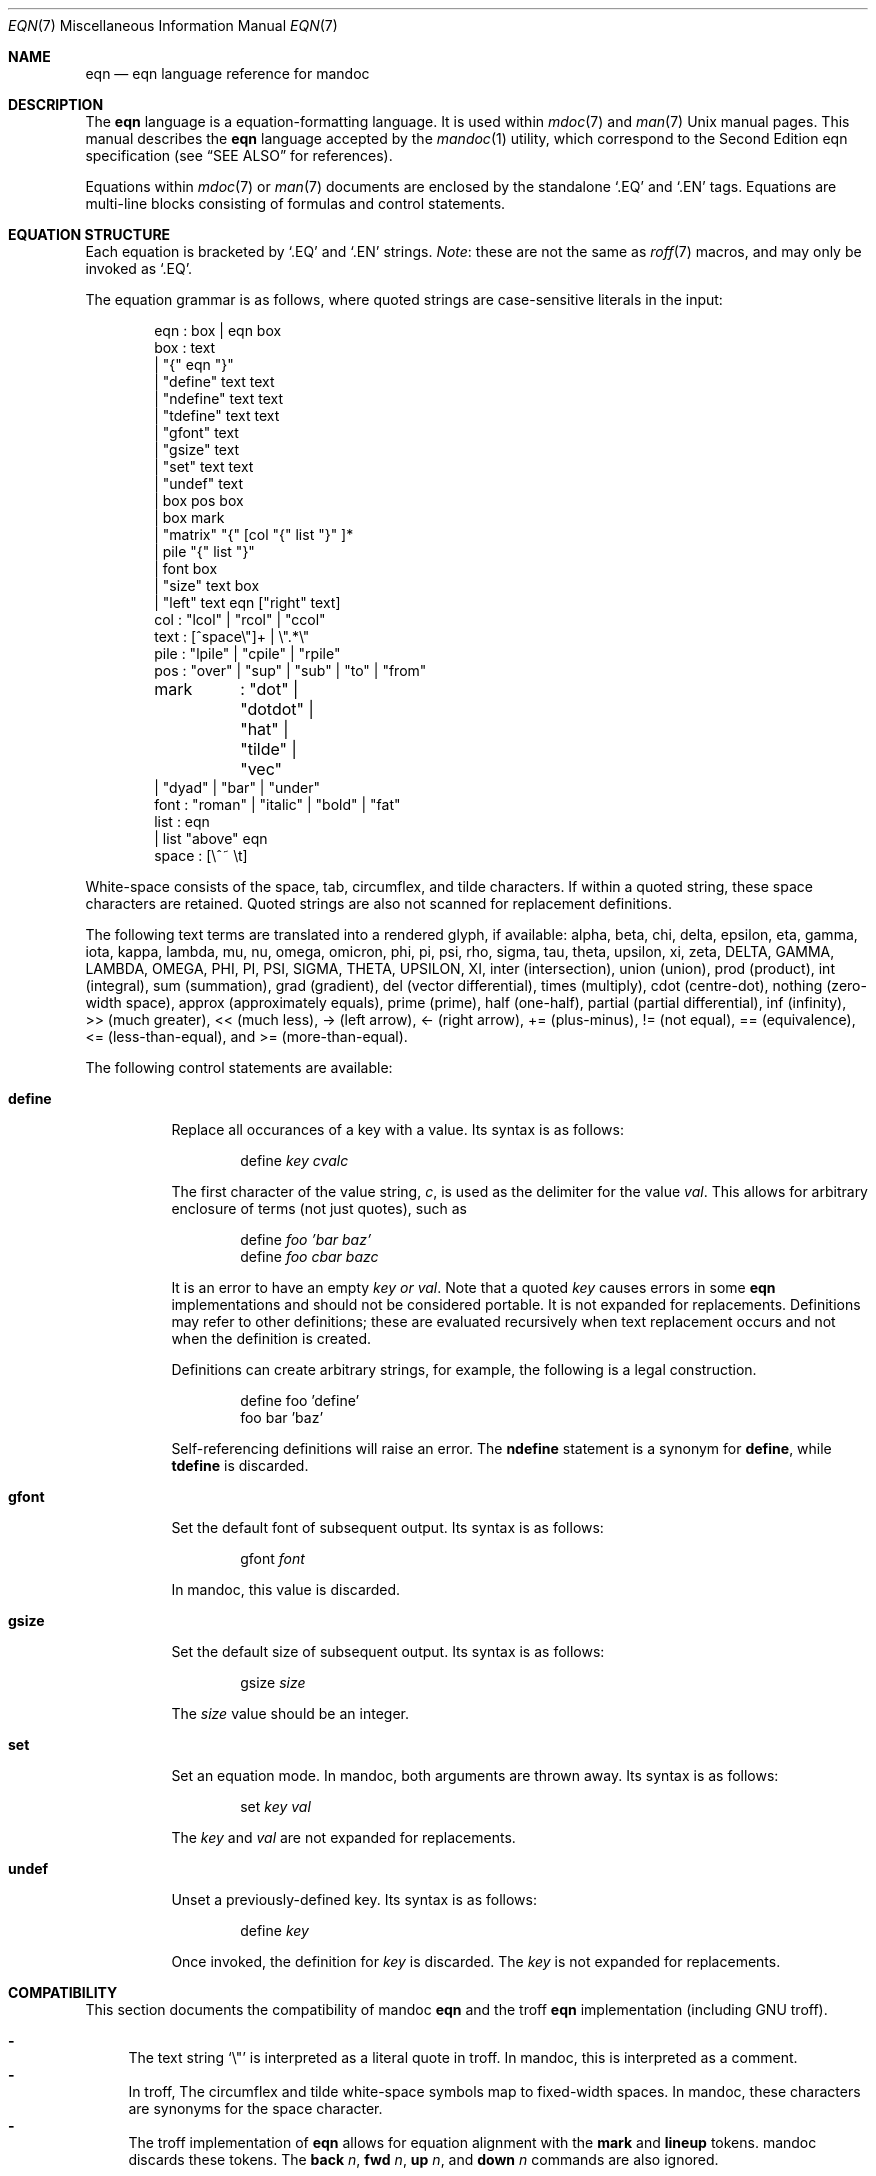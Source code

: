 .\"	$Id$
.\"
.\" Copyright (c) 2011 Kristaps Dzonsons <kristaps@bsd.lv>
.\"
.\" Permission to use, copy, modify, and distribute this software for any
.\" purpose with or without fee is hereby granted, provided that the above
.\" copyright notice and this permission notice appear in all copies.
.\"
.\" THE SOFTWARE IS PROVIDED "AS IS" AND THE AUTHOR DISCLAIMS ALL WARRANTIES
.\" WITH REGARD TO THIS SOFTWARE INCLUDING ALL IMPLIED WARRANTIES OF
.\" MERCHANTABILITY AND FITNESS. IN NO EVENT SHALL THE AUTHOR BE LIABLE FOR
.\" ANY SPECIAL, DIRECT, INDIRECT, OR CONSEQUENTIAL DAMAGES OR ANY DAMAGES
.\" WHATSOEVER RESULTING FROM LOSS OF USE, DATA OR PROFITS, WHETHER IN AN
.\" ACTION OF CONTRACT, NEGLIGENCE OR OTHER TORTIOUS ACTION, ARISING OUT OF
.\" OR IN CONNECTION WITH THE USE OR PERFORMANCE OF THIS SOFTWARE.
.\"
.Dd $Mdocdate$
.Dt EQN 7
.Os
.Sh NAME
.Nm eqn
.Nd eqn language reference for mandoc
.Sh DESCRIPTION
The
.Nm eqn
language is a equation-formatting language.
It is used within
.Xr mdoc 7
and
.Xr man 7
.Ux
manual pages.
This manual describes the
.Nm
language accepted by the
.Xr mandoc 1
utility, which correspond to the Second Edition eqn specification (see
.Sx SEE ALSO
for references).
.Pp
Equations within
.Xr mdoc 7
or
.Xr man 7
documents are enclosed by the standalone
.Sq \&.EQ
and
.Sq \&.EN
tags.
Equations are multi-line blocks consisting of formulas and control
statements.
.Sh EQUATION STRUCTURE
Each equation is bracketed by
.Sq \&.EQ
and
.Sq \&.EN
strings.
.Em Note :
these are not the same as
.Xr roff 7
macros, and may only be invoked as
.Sq \&.EQ .
.Pp
The equation grammar is as follows, where quoted strings are
case-sensitive literals in the input:
.Bd -literal -offset indent
eqn     : box | eqn box
box     : text
        | \*q{\*q eqn \*q}\*q
        | \*qdefine\*q text text
        | \*qndefine\*q text text
        | \*qtdefine\*q text text
        | \*qgfont\*q text
        | \*qgsize\*q text
        | \*qset\*q text text
        | \*qundef\*q text
        | box pos box
        | box mark
        | \*qmatrix\*q \*q{\*q [col \*q{\*q list \*q}\*q ]*
        | pile \*q{\*q list \*q}\*q
        | font box
        | \*qsize\*q text box
        | \*qleft\*q text eqn [\*qright\*q text]
col     : \*qlcol\*q | \*qrcol\*q | \*qccol\*q
text    : [^space\e\*q]+ | \e\*q.*\e\*q
pile    : \*qlpile\*q | \*qcpile\*q | \*qrpile\*q
pos     : \*qover\*q | \*qsup\*q | \*qsub\*q | \*qto\*q | \*qfrom\*q
mark	: \*qdot\*q | \*qdotdot\*q | \*qhat\*q | \*qtilde\*q | \*qvec\*q
        | \*qdyad\*q | \*qbar\*q | \*qunder\*q
font    : \*qroman\*q | \*qitalic\*q | \*qbold\*q | \*qfat\*q
list    : eqn
        | list \*qabove\*q eqn
space   : [\e^~ \et]
.Ed
.Pp
White-space consists of the space, tab, circumflex, and tilde
characters.
If within a quoted string, these space characters are retained.
Quoted strings are also not scanned for replacement definitions.
.Pp
The following text terms are translated into a rendered glyph, if
available: alpha, beta, chi, delta, epsilon, eta, gamma, iota, kappa,
lambda, mu, nu, omega, omicron, phi, pi, psi, rho, sigma, tau, theta,
upsilon, xi, zeta, DELTA, GAMMA, LAMBDA, OMEGA, PHI, PI, PSI, SIGMA,
THETA, UPSILON, XI, inter (intersection), union (union), prod (product),
int (integral), sum (summation), grad (gradient), del (vector
differential), times (multiply), cdot (centre-dot), nothing (zero-width
space), approx (approximately equals), prime (prime), half (one-half),
partial (partial differential), inf (infinity), >> (much greater), <<
(much less), \-> (left arrow), <\- (right arrow), += (plus-minus), !=
(not equal), == (equivalence), <= (less-than-equal), and >=
(more-than-equal).
.Pp
The following control statements are available:
.Bl -tag -width Ds
.It Cm define
Replace all occurances of a key with a value.
Its syntax is as follows:
.Pp
.D1 define Ar key cvalc
.Pp
The first character of the value string,
.Ar c ,
is used as the delimiter for the value
.Ar val .
This allows for arbitrary enclosure of terms (not just quotes), such as
.Pp
.D1 define Ar foo 'bar baz'
.D1 define Ar foo cbar bazc
.Pp
It is an error to have an empty
.Ar key or
.Ar val .
Note that a quoted
.Ar key
causes errors in some
.Nm
implementations and should not be considered portable.
It is not expanded for replacements.
Definitions may refer to other definitions; these are evaluated
recursively when text replacement occurs and not when the definition is
created.
.Pp
Definitions can create arbitrary strings, for example, the following is
a legal construction.
.Bd -literal -offset indent
define foo 'define'
foo bar 'baz'
.Ed
.Pp
Self-referencing definitions will raise an error.
The
.Cm ndefine
statement is a synonym for
.Cm define ,
while
.Cm tdefine
is discarded.
.It Cm gfont
Set the default font of subsequent output.
Its syntax is as follows:
.Pp
.D1 gfont Ar font
.Pp
In mandoc, this value is discarded.
.It Cm gsize
Set the default size of subsequent output.
Its syntax is as follows:
.Pp
.D1 gsize Ar size
.Pp
The
.Ar size
value should be an integer.
.It Cm set
Set an equation mode.
In mandoc, both arguments are thrown away.
Its syntax is as follows:
.Pp
.D1 set Ar key val
.Pp
The
.Ar key
and
.Ar val
are not expanded for replacements.
.It Cm undef
Unset a previously-defined key.
Its syntax is as follows:
.Pp
.D1 define Ar key
.Pp
Once invoked, the definition for
.Ar key
is discarded.
The
.Ar key
is not expanded for replacements.
.El
.Sh COMPATIBILITY
This section documents the compatibility of mandoc
.Nm
and the troff
.Nm
implementation (including GNU troff).
.Pp
.Bl -dash -compact
.It
The text string
.Sq \e\*q
is interpreted as a literal quote in troff.
In mandoc, this is interpreted as a comment.
.It
In troff, The circumflex and tilde white-space symbols map to
fixed-width spaces.
In mandoc, these characters are synonyms for the space character.
.It
The troff implementation of
.Nm
allows for equation alignment with the
.Cm mark
and
.Cm lineup
tokens.
mandoc discards these tokens.
The
.Cm back Ar n ,
.Cm fwd Ar n ,
.Cm up Ar n ,
and
.Cm down Ar n
commands are also ignored.
.El
.Sh SEE ALSO
.Xr mandoc 1 ,
.Xr man 7 ,
.Xr mandoc_char 7 ,
.Xr mdoc 7 ,
.Xr roff 7
.Rs
.%A Brian W. Kernighan
.%A Lorinda L. Cherry
.%T System for Typesetting Mathematics
.%J Communications of the ACM
.%V 18
.%P 151\(en157
.%D March, 1975
.Re
.Rs
.%A Brian W. Kernighan
.%A Lorinda L. Cherry
.%T Typesetting Mathematics, User's Guide
.%D 1976
.Re
.Rs
.%A Brian W. Kernighan
.%A Lorinda L. Cherry
.%T Typesetting Mathematics, User's Guide (Second Edition)
.%D 1978
.Re
.Sh HISTORY
The eqn utility, a preprocessor for troff, was originally written by
Brian W. Kernighan and Lorinda L. Cherry in 1975.
The GNU reimplementation of eqn, part of the GNU troff package, was
released in 1989 by James Clark.
The eqn component of
.Xr mandoc 1
was added in 2011.
.Sh AUTHORS
This
.Nm
reference was written by
.An Kristaps Dzonsons Aq kristaps@bsd.lv .
